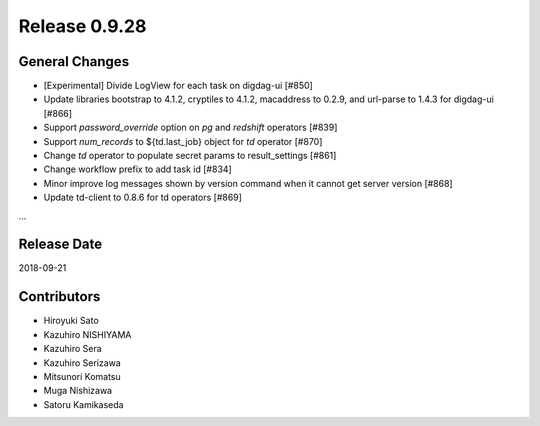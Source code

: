 Release 0.9.28
==============

General Changes
---------------

* [Experimental] Divide LogView for each task on digdag-ui [#850]

* Update libraries bootstrap to 4.1.2, cryptiles to 4.1.2, macaddress to 0.2.9, and url-parse to 1.4.3 for digdag-ui [#866]

* Support `password_override` option on `pg` and `redshift` operators [#839]

* Support `num_records` to ${td.last_job} object for `td` operator [#870]

* Change `td` operator to populate secret params to result_settings [#861]

* Change workflow prefix to add task id [#834]

* Minor improve log messages shown by version command when it cannot get server version [#868]

* Update td-client to 0.8.6 for td operators [#869]

...

Release Date
------------
2018-09-21

Contributors
------------
* Hiroyuki Sato
* Kazuhiro NISHIYAMA
* Kazuhiro Sera
* Kazuhiro Serizawa
* Mitsunori Komatsu
* Muga Nishizawa
* Satoru Kamikaseda
